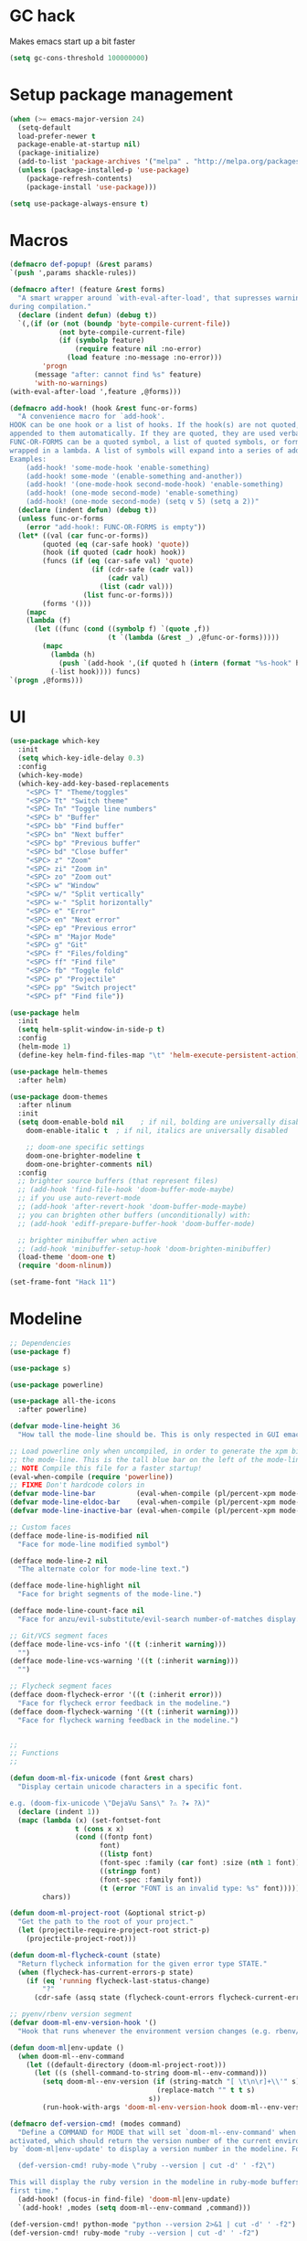* GC hack
  Makes emacs start up a bit faster
  #+BEGIN_SRC emacs-lisp
  (setq gc-cons-threshold 100000000)
  #+END_SRC
* Setup package management
  #+BEGIN_SRC emacs-lisp
  (when (>= emacs-major-version 24)
    (setq-default
    load-prefer-newer t
    package-enable-at-startup nil)
    (package-initialize)
    (add-to-list 'package-archives '("melpa" . "http://melpa.org/packages/") t)
    (unless (package-installed-p 'use-package)
      (package-refresh-contents)
      (package-install 'use-package)))

  (setq use-package-always-ensure t)
  #+END_SRC
* Macros
  #+BEGIN_SRC emacs-lisp
  (defmacro def-popup! (&rest params)
  `(push ',params shackle-rules))

  (defmacro after! (feature &rest forms)
    "A smart wrapper around `with-eval-after-load', that supresses warnings
  during compilation."
    (declare (indent defun) (debug t))
    `(,(if (or (not (boundp 'byte-compile-current-file))
              (not byte-compile-current-file)
              (if (symbolp feature)
                  (require feature nil :no-error)
                (load feature :no-message :no-error)))
          'progn
        (message "after: cannot find %s" feature)
        'with-no-warnings)
  (with-eval-after-load ',feature ,@forms)))

  (defmacro add-hook! (hook &rest func-or-forms)
    "A convenience macro for `add-hook'.
  HOOK can be one hook or a list of hooks. If the hook(s) are not quoted, -hook is
  appended to them automatically. If they are quoted, they are used verbatim.
  FUNC-OR-FORMS can be a quoted symbol, a list of quoted symbols, or forms. Forms will be
  wrapped in a lambda. A list of symbols will expand into a series of add-hook calls.
  Examples:
      (add-hook! 'some-mode-hook 'enable-something)
      (add-hook! some-mode '(enable-something and-another))
      (add-hook! '(one-mode-hook second-mode-hook) 'enable-something)
      (add-hook! (one-mode second-mode) 'enable-something)
      (add-hook! (one-mode second-mode) (setq v 5) (setq a 2))"
    (declare (indent defun) (debug t))
    (unless func-or-forms
      (error "add-hook!: FUNC-OR-FORMS is empty"))
    (let* ((val (car func-or-forms))
          (quoted (eq (car-safe hook) 'quote))
          (hook (if quoted (cadr hook) hook))
          (funcs (if (eq (car-safe val) 'quote)
                      (if (cdr-safe (cadr val))
                          (cadr val)
                        (list (cadr val)))
                    (list func-or-forms)))
          (forms '()))
      (mapc
      (lambda (f)
        (let ((func (cond ((symbolp f) `(quote ,f))
                          (t `(lambda (&rest _) ,@func-or-forms)))))
          (mapc
            (lambda (h)
              (push `(add-hook ',(if quoted h (intern (format "%s-hook" h))) ,func) forms))
            (-list hook)))) funcs)
  `(progn ,@forms)))
  #+END_SRC

* UI
  #+BEGIN_SRC emacs-lisp
  (use-package which-key
    :init
    (setq which-key-idle-delay 0.3)
    :config
    (which-key-mode)
    (which-key-add-key-based-replacements
      "<SPC> T" "Theme/toggles"
      "<SPC> Tt" "Switch theme"
      "<SPC> Tn" "Toggle line numbers"
      "<SPC> b" "Buffer"
      "<SPC> bb" "Find buffer"
      "<SPC> bn" "Next buffer"
      "<SPC> bp" "Previous buffer"
      "<SPC> bd" "Close buffer"
      "<SPC> z" "Zoom"
      "<SPC> zi" "Zoom in"
      "<SPC> zo" "Zoom out"
      "<SPC> w" "Window"
      "<SPC> w/" "Split vertically"
      "<SPC> w-" "Split horizontally"
      "<SPC> e" "Error"
      "<SPC> en" "Next error"
      "<SPC> ep" "Previous error"
      "<SPC> m" "Major Mode"
      "<SPC> g" "Git"
      "<SPC> f" "Files/folding"
      "<SPC> ff" "Find file"
      "<SPC> fb" "Toggle fold"
      "<SPC> p" "Projectile"
      "<SPC> pp" "Switch project"
      "<SPC> pf" "Find file"))

  (use-package helm
    :init
    (setq helm-split-window-in-side-p t)
    :config
    (helm-mode 1)
    (define-key helm-find-files-map "\t" 'helm-execute-persistent-action))

  (use-package helm-themes
    :after helm)

  (use-package doom-themes
    :after nlinum
    :init
    (setq doom-enable-bold nil    ; if nil, bolding are universally disabled
      doom-enable-italic t  ; if nil, italics are universally disabled

      ;; doom-one specific settings
      doom-one-brighter-modeline t
      doom-one-brighter-comments nil)
    :config
    ;; brighter source buffers (that represent files)
    ;; (add-hook 'find-file-hook 'doom-buffer-mode-maybe)
    ;; if you use auto-revert-mode
    ;; (add-hook 'after-revert-hook 'doom-buffer-mode-maybe)
    ;; you can brighten other buffers (unconditionally) with:
    ;; (add-hook 'ediff-prepare-buffer-hook 'doom-buffer-mode)

    ;; brighter minibuffer when active
    ;; (add-hook 'minibuffer-setup-hook 'doom-brighten-minibuffer)
    (load-theme 'doom-one t)
    (require 'doom-nlinum))

  (set-frame-font "Hack 11")
  #+END_SRC
* Modeline
  #+BEGIN_SRC emacs-lisp
  ;; Dependencies
  (use-package f)

  (use-package s)

  (use-package powerline)

  (use-package all-the-icons
    :after powerline)

  (defvar mode-line-height 36
    "How tall the mode-line should be. This is only respected in GUI emacs.")

  ;; Load powerline only when uncompiled, in order to generate the xpm bitmaps for
  ;; the mode-line. This is the tall blue bar on the left of the mode-line.
  ;; NOTE Compile this file for a faster startup!
  (eval-when-compile (require 'powerline))
  ;; FIXME Don't hardcode colors in
  (defvar mode-line-bar          (eval-when-compile (pl/percent-xpm mode-line-height 100 0 100 0 3 "#00B3EF" nil)))
  (defvar mode-line-eldoc-bar    (eval-when-compile (pl/percent-xpm mode-line-height 100 0 100 0 3 "#B3EF00" nil)))
  (defvar mode-line-inactive-bar (eval-when-compile (pl/percent-xpm mode-line-height 100 0 100 0 3 nil nil)))

  ;; Custom faces
  (defface mode-line-is-modified nil
    "Face for mode-line modified symbol")

  (defface mode-line-2 nil
    "The alternate color for mode-line text.")

  (defface mode-line-highlight nil
    "Face for bright segments of the mode-line.")

  (defface mode-line-count-face nil
    "Face for anzu/evil-substitute/evil-search number-of-matches display.")

  ;; Git/VCS segment faces
  (defface mode-line-vcs-info '((t (:inherit warning)))
    "")
  (defface mode-line-vcs-warning '((t (:inherit warning)))
    "")

  ;; Flycheck segment faces
  (defface doom-flycheck-error '((t (:inherit error)))
    "Face for flycheck error feedback in the modeline.")
  (defface doom-flycheck-warning '((t (:inherit warning)))
    "Face for flycheck warning feedback in the modeline.")


  ;;
  ;; Functions
  ;;

  (defun doom-ml-fix-unicode (font &rest chars)
    "Display certain unicode characters in a specific font.

  e.g. (doom-fix-unicode \"DejaVu Sans\" ?⚠ ?★ ?λ)"
    (declare (indent 1))
    (mapc (lambda (x) (set-fontset-font
                  t (cons x x)
                  (cond ((fontp font)
                        font)
                        ((listp font)
                        (font-spec :family (car font) :size (nth 1 font)))
                        ((stringp font)
                        (font-spec :family font))
                        (t (error "FONT is an invalid type: %s" font)))))
          chars))

  (defun doom-ml-project-root (&optional strict-p)
    "Get the path to the root of your project."
    (let (projectile-require-project-root strict-p)
      (projectile-project-root)))

  (defun doom-ml-flycheck-count (state)
    "Return flycheck information for the given error type STATE."
    (when (flycheck-has-current-errors-p state)
      (if (eq 'running flycheck-last-status-change)
          "?"
        (cdr-safe (assq state (flycheck-count-errors flycheck-current-errors))))))

  ;; pyenv/rbenv version segment
  (defvar doom-ml-env-version-hook '()
    "Hook that runs whenever the environment version changes (e.g. rbenv/pyenv)")

  (defun doom-ml|env-update ()
    (when doom-ml--env-command
      (let ((default-directory (doom-ml-project-root)))
        (let ((s (shell-command-to-string doom-ml--env-command)))
          (setq doom-ml--env-version (if (string-match "[ \t\n\r]+\\'" s)
                                      (replace-match "" t t s)
                                    s))
          (run-hook-with-args 'doom-ml-env-version-hook doom-ml--env-version)))))

  (defmacro def-version-cmd! (modes command)
    "Define a COMMAND for MODE that will set `doom-ml--env-command' when that mode is
  activated, which should return the version number of the current environment. It is used
  by `doom-ml|env-update' to display a version number in the modeline. For instance:

    (def-version-cmd! ruby-mode \"ruby --version | cut -d' ' -f2\")

  This will display the ruby version in the modeline in ruby-mode buffers. It is cached the
  first time."
    (add-hook! (focus-in find-file) 'doom-ml|env-update)
    `(add-hook! ,modes (setq doom-ml--env-command ,command)))

  (def-version-cmd! python-mode "python --version 2>&1 | cut -d' ' -f2")
  (def-version-cmd! ruby-mode "ruby --version | cut -d' ' -f2")


  ;;
  ;; Initialization
  ;;

  ;; Where (py|rb)env version strings will be stored
  (defvar-local doom-ml--env-version nil)
  (defvar-local doom-ml--env-command nil)

  ;; Make certain unicode glyphs bigger for the mode-line.
  ;; FIXME Replace with all-the-icons?
  (doom-ml-fix-unicode '("DejaVu Sans Mono" 15) ?✱) ;; modified symbol
  (let ((font "DejaVu Sans Mono for Powerline"))
    (doom-ml-fix-unicode (list font 12) ?)  ;; git symbol
    (doom-ml-fix-unicode (list font 16) ?∄)  ;; non-existent-file symbol
    (doom-ml-fix-unicode (list font 15) ?)) ;; read-only symbol

  ;; So the mode-line can keep track of "the current window"
  (defvar mode-line-selected-window nil)
  (defun doom|set-selected-window (&rest _)
    (let ((window (frame-selected-window)))
      (unless (minibuffer-window-active-p window)
        (setq mode-line-selected-window window))))
  (add-hook 'window-configuration-change-hook #'doom|set-selected-window)
  (add-hook 'focus-in-hook #'doom|set-selected-window)
  (advice-add 'select-window :after 'doom|set-selected-window)
  (advice-add 'select-frame  :after 'doom|set-selected-window)


  ;;
  ;; Mode-line segments
  ;;

  (defun *buffer-path ()
    "Displays the buffer's full path relative to the project root (includes the
  project root). Excludes the file basename. See `*buffer-name' for that."
    (when buffer-file-name
      (propertize
      (f-dirname
        (let ((buffer-path (file-relative-name buffer-file-name (doom-ml-project-root)))
              (max-length (truncate (/ (window-body-width) 1.75))))
          (concat (projectile-project-name) "/"
                  (if (> (length buffer-path) max-length)
                      (let ((path (reverse (split-string buffer-path "/" t)))
                            (output ""))
                        (when (and path (equal "" (car path)))
                          (setq path (cdr path)))
                        (while (and path (<= (length output) (- max-length 4)))
                          (setq output (concat (car path) "/" output))
                          (setq path (cdr path)))
                        (when path
                          (setq output (concat "../" output)))
                        (when (string-suffix-p "/" output)
                          (setq output (substring output 0 -1)))
                        output)
                    buffer-path))))
      'face (if active 'mode-line-2))))

  (defun *buffer-name ()
    "The buffer's base name or id."
    ;; FIXME Don't show uniquify tags
    (s-trim-left (format-mode-line "%b")))

  (defun *buffer-pwd ()
    "Displays `default-directory', for special buffers like the scratch buffer."
    (propertize
    (concat "[" (abbreviate-file-name default-directory) "]")
    'face 'mode-line-2))

  (defun *buffer-state ()
    "Displays symbols representing the buffer's state
  (non-existent/modified/read-only)"
    (when buffer-file-name
      (propertize
      (concat (if (not (file-exists-p buffer-file-name))
                  "∄"
                (if (buffer-modified-p) "✱"))
              (if buffer-read-only ""))
      'face 'mode-line-is-modified)))

  (defun *buffer-encoding-abbrev ()
    "The line ending convention used in the buffer."
    (if (memq buffer-file-coding-system '(utf-8 utf-8-unix))
        ""
      (symbol-name buffer-file-coding-system)))

  (defun *major-mode ()
    "The major mode, including process, environment and text-scale info."
    (concat (format-mode-line mode-name)
            (if (stringp mode-line-process) mode-line-process)
            (if doom-ml--env-version (concat " " doom-ml--env-version))
            (and (featurep 'face-remap)
                (/= text-scale-mode-amount 0)
                (format " (%+d)" text-scale-mode-amount))))

  (defun *vc ()
    "Displays the current branch, colored based on its state."
    (when vc-mode
      (let ((backend (concat " " (substring vc-mode (+ 2 (length (symbol-name (vc-backend buffer-file-name)))))))
            (face (let ((state (vc-state buffer-file-name)))
                    (cond ((memq state '(edited added))
                          'mode-line-vcs-info)
                          ((memq state '(removed needs-merge needs-update conflict removed unregistered))
                          'mode-line-vcs-warning)))))
        (if active
            (propertize backend 'face face)
          backend))))

  (defvar-local doom--flycheck-err-cache nil "")
  (defvar-local doom--flycheck-cache nil "")
  (defun *flycheck ()
    "Persistent and cached flycheck indicators in the mode-line."
    (when (and (featurep 'flycheck)
              flycheck-mode
              (or flycheck-current-errors
                  (eq 'running flycheck-last-status-change)))
      (or (and (or (eq doom--flycheck-err-cache doom--flycheck-cache)
                  (memq flycheck-last-status-change '(running not-checked)))
              doom--flycheck-cache)
          (and (setq doom--flycheck-err-cache flycheck-current-errors)
              (setq doom--flycheck-cache
                    (let ((fe (doom-ml-flycheck-count 'error))
                          (fw (doom-ml-flycheck-count 'warning)))
                      (concat
                        (if fe (propertize (format " •%d " fe)
                                          'face (if active
                                                    'doom-flycheck-error
                                                  'mode-line)))
                        (if fw (propertize (format " •%d " fw)
                                          'face (if active
                                                    'doom-flycheck-warning
                                                  'mode-line))))))))))

  (defun *selection-info ()
    "Information about the current selection, such as how many characters and
  lines are selected, or the NxM dimensions of a block selection."
    (when (and active (evil-visual-state-p))
      (propertize
      (let ((reg-beg (region-beginning))
            (reg-end (region-end))
            (evil (eq 'visual evil-state)))
        (let ((lines (count-lines reg-beg (min (1+ reg-end) (point-max))))
              (chars (- (1+ reg-end) reg-beg))
              (cols (1+ (abs (- (evil-column reg-end)
                                (evil-column reg-beg))))))
          (cond
            ;; rectangle selection
            ((or (bound-and-true-p rectangle-mark-mode)
                (and evil (eq 'block evil-visual-selection)))
            (format " %dx%dB " lines (if evil cols (1- cols))))
            ;; line selection
            ((or (> lines 1) (eq 'line evil-visual-selection))
            (if (and (eq evil-state 'visual) (eq evil-this-type 'line))
                (format " %dL " lines)
              (format " %dC %dL " chars lines)))
            (t (format " %dC " (if evil chars (1- chars)))))))
      'face 'mode-line-highlight)))

  (defun *macro-recording ()
    "Display current macro being recorded."
    (when (and active defining-kbd-macro)
      (propertize
      (format " %s ▶ " (char-to-string evil-this-macro))
      'face 'mode-line-highlight)))

  (make-variable-buffer-local 'anzu--state)
  (defun *anzu ()
    "Show the current match number and the total number of matches. Requires anzu
  to be enabled."
    (when (and (featurep 'evil) (featurep 'evil-anzu) (evil-ex-hl-active-p 'evil-ex-search))
      (propertize
      (format " %s/%d%s "
              anzu--current-position anzu--total-matched
              (if anzu--overflow-p "+" ""))
      'face (if active 'mode-line-count-face))))

  (defun *evil-substitute ()
    "Show number of :s matches in real time."
    (when (and (featurep 'evil) (evil-ex-p) (evil-ex-hl-active-p 'evil-ex-substitute))
      (propertize
      (let ((range (if evil-ex-range
                        (cons (car evil-ex-range) (cadr evil-ex-range))
                      (cons (line-beginning-position) (line-end-position))))
            (pattern (car-safe (evil-delimited-arguments evil-ex-argument 2))))
        (if pattern
            (format " %s matches "
                    (count-matches pattern (car range) (cdr range))
                    evil-ex-argument)
          " ... "))
      'face (if active 'mode-line-count-face))))

  (defun *iedit ()
    "Show the number of iedit regions matches + what match you're on."
    (when (bound-and-true-p iedit-mode)
      (propertize
      (let ((this-oc (let (message-log-max) (iedit-find-current-occurrence-overlay)))
            (length (or (ignore-errors (length iedit-occurrences-overlays)) 0)))
        (format
          " %s/%s "
          (save-excursion
            (unless this-oc
              (iedit-prev-occurrence)
              (setq this-oc (iedit-find-current-occurrence-overlay)))
            (if this-oc
                ;; NOTE: Not terribly reliable
                (- length (-elem-index this-oc iedit-occurrences-overlays))
              "-"))
          length))
      'face (if active 'mode-line-count-face))))

  (defun *buffer-position ()
    "A more vim-like buffer position."
    (let ((start (window-start))
          (end (window-end))
          (pend (point-max)))
      (if (and (= start 1)
              (= end pend))
          ":All"
        (cond ((= start 1) ":Top")
              ((= end pend) ":Bot")
              (t (format ":%d%%%%" (/ end 0.01 pend)))))))

  ;;;;;;;;;;;;;;;;;;;;;;;;;;;;;;;;;;;;;;;;

  (defun doom-mode-line (&optional id)
    `(:eval
      (let* ((active (eq (selected-window) mode-line-selected-window))
            (lhs (list (propertize " " 'display (if active mode-line-bar mode-line-inactive-bar))
                        (*flycheck)
                        (*macro-recording)
                        (*selection-info)
                        (*anzu)
                        (*evil-substitute)
                        (*iedit)
                        " "
                        (*buffer-path)
                        (*buffer-name)
                        " "
                        (*buffer-state)
                        ,(if (eq id 'scratch) '(*buffer-pwd))))
            (rhs (list (*vc)
                        "  " (*major-mode) "  "
                        (propertize
                        (concat "(%l,%c) " (*buffer-position))
                        'face (if active 'mode-line-2))))
            (middle (propertize
                      " " 'display `((space :align-to (- (+ right right-fringe right-margin)
                                                        ,(1+ (string-width (format-mode-line rhs)))))))))
        (with-demoted-errors "Mode-line error: %s" (list lhs middle rhs)))))

  (setq-default mode-line-format (doom-mode-line))
  #+END_SRC

* Misc
  #+BEGIN_SRC emacs-lisp
  (setq mouse-wheel-scroll-amount '(2 ((shift) . 2))) ;; one line at a time
  (setq mouse-wheel-progressive-speed nil) ;; don't accelerate scrolling
  (setq mouse-wheel-follow-mouse 't) ;; scroll window under mouse
  (setq scroll-step 1) ;; keyboard scroll one line at a time

  (setq-default indent-tabs-mode nil)

  (setq show-paren-delay 0)
  (show-paren-mode t)
  (setq show-paren-style 'parenthesis)

  (add-hook 'prog-mode-hook #'hs-minor-mode)

  (when window-system
    (menu-bar-mode 0)                              ; Disable the menu bar
    (blink-cursor-mode 0)                          ; Disable the cursor blinking
    (scroll-bar-mode 0)                            ; Disable the scroll bar
    (tool-bar-mode 0)                              ; Disable the tool bar
    (tooltip-mode 0))                              ; Disable the tooltips

  (setq-default fringes-outside-margins t)


  ;; Stop emacs from making a mess
  (setq auto-save-file-name-transforms
            `((".*" ,(concat user-emacs-directory "auto-save/") t))) 
  (setq backup-directory-alist
        `(("." . ,(expand-file-name
                  (concat user-emacs-directory "backups")))))

  (use-package nlinum
    :config
    (global-nlinum-mode 1)
    (defun nlinum-mode-margin-hook ()
      (when nlinum-mode
        (setq-local nlinum-format "%d ")))
    (add-hook 'nlinum-mode-hook #'nlinum-mode-margin-hook))

  (use-package eyebrowse
    :config
    (eyebrowse-mode t))

  (use-package evil-vimish-fold
    :after evil
    :config
    (evil-vimish-fold-mode 1))

  (use-package shackle
    :init
    (setq helm-display-function 'pop-to-buffer) ; make helm play nice
    (setq shackle-rules '(("\\`\\*helm.*?\\*\\'" :regexp t :align t :size 0.4)))
    (setq shackle-default-rule '(:same t)))

  (use-package exec-path-from-shell
    :config
    (exec-path-from-shell-initialize))

  ;;
  ;; Electric pairs
  ;;
  (electric-pair-mode)
  #+END_SRC

* Evil
  #+BEGIN_SRC emacs-lisp
  (use-package evil
    :init
    (setq evil-shift-width 2)
    :config
    (fset 'evil-visual-update-x-selection 'ignore)
    (evil-mode 1)

    (define-key evil-normal-state-map (kbd "C-h") 'evil-window-left)
      (define-key evil-normal-state-map (kbd "C-j") 'evil-window-down)
      (define-key evil-normal-state-map (kbd "C-k") 'evil-window-up)
      (define-key evil-normal-state-map (kbd "C-l") 'evil-window-right)

    (defun minibuffer-keyboard-quit ()
      "Abort recursive edit.
      In Delete Selection mode, if the mark is active, just deactivate it;
      then it takes a second \\[keyboard-quit] to abort the minibuffer."
      (interactive)
      (if (and delete-selection-mode transient-mark-mode mark-active)
        (setq deactivate-mark  t)
        (when (get-buffer "*Completions*") (delete-windows-on "*Completions*"))
        (abort-recursive-edit)))
    (define-key evil-normal-state-map [escape] 'keyboard-quit)
    (define-key evil-visual-state-map [escape] 'keyboard-quit)
    (define-key minibuffer-local-map [escape] 'minibuffer-keyboard-quit)
    (define-key minibuffer-local-ns-map [escape] 'minibuffer-keyboard-quit)
    (define-key minibuffer-local-completion-map [escape] 'minibuffer-keyboard-quit)
    (define-key minibuffer-local-must-match-map [escape] 'minibuffer-keyboard-quit)
    (define-key minibuffer-local-isearch-map [escape] 'minibuffer-keyboard-quit)
    (global-set-key [escape] 'evil-exit-emacs-state)

    (use-package evil-leader
      :init
      (defun f-edit-config()
        (interactive)
        (find-file "~/.emacs.d/init.el"))

      (defun f-reload-config()
        (interactive)
        (load-file "~/.emacs.d/init.el")
        (evil-leader-mode))
      :config
      (global-evil-leader-mode)

      ; Overload shifts so that they don't lose the selection
      (define-key evil-visual-state-map (kbd ">") 'felipe/evil-shift-right-visual)
      (define-key evil-visual-state-map (kbd "<") 'felipe/evil-shift-left-visual)
      (define-key evil-visual-state-map [tab] 'felipe/evil-shift-right-visual)
      (define-key evil-visual-state-map [S-tab] 'felipe/evil-shift-left-visual)

      (defun felipe/evil-shift-left-visual ()
        (interactive)
        (evil-shift-left (region-beginning) (region-end))
        (evil-normal-state)
        (evil-visual-restore))

      (defun felipe/evil-shift-right-visual ()
        (interactive)
        (evil-shift-right (region-beginning) (region-end))
        (evil-normal-state)
        (evil-visual-restore))

      (evil-leader/set-leader "<SPC>")
      (evil-leader/set-key
        "Tt" 'helm-themes
        "Tn" 'nlinum-mode
        "zz" 'text-scale-adjust
        "zi" 'text-scale-increase
        "zo" 'text-scale-decrease
        "ff" 'helm-find-files
        "fb" 'hs-toggle-hiding
        "fed" 'f-edit-config
        "fer" 'f-reload-config
        "bb" 'helm-buffers-list
        "bd" 'kill-this-buffer
        "bn" 'next-buffer
        "bp" 'previous-buffer
        "w/" 'split-window-right
        "w-" 'split-window-below
        "wd" 'delete-window
        "en" 'flycheck-next-error
        "ep" 'flycheck-previous-error))

    (use-package evil-commentary))
  #+END_SRC

* Projectile
  #+BEGIN_SRC emacs-lisp
  (use-package projectile)

  (use-package helm-projectile
    :after projectile
    :config
    (evil-leader/set-key
      "pp" 'helm-projectile-switch-project
      "pf" 'helm-projectile-find-file))
  #+END_SRC

* Snippets
  #+BEGIN_SRC emacs-lisp
  (use-package yasnippet
    :init
    (setq yas-snippet-dirs
          '("~/.emacs.d/yasnippet-snippets"
            "~/.emacs.d/snippets"))
    :config
    (yas-global-mode 1))
  #+END_SRC

* Flycheck
  #+BEGIN_SRC emacs-lisp
  (use-package flycheck
    :init
    (setq flycheck-highlighting-mode 'symbols)
    (with-eval-after-load 'flycheck
      (setq-default flycheck-disabled-checkers '(emacs-lisp-checkdoc)))
    :config
    (global-flycheck-mode)
    (use-package flycheck-pos-tip
      :config
      (flycheck-pos-tip-mode)))
  #+END_SRC

* Company
  #+BEGIN_SRC emacs-lisp
  (use-package company
    :init
    (setq company-tooltip-align-annotations t)
    :config
    (global-company-mode))
  #+END_SRC

* LSP
  #+BEGIN_SRC emacs-lisp
  (use-package lsp-mode
    :config
    (global-lsp-mode t)
    (with-eval-after-load 'lsp-mode
        (require 'lsp-flycheck)))
  #+END_SRC

* Languages
** Org
   #+BEGIN_SRC emacs-lisp
   (use-package org-bullets
     :init
     (add-hook 'org-mode-hook (lambda ()
                               (nlinum-mode 0)
                               (org-bullets-mode 1))))
   (setq org-src-fontify-natively t)
   (setq org-log-done 'time)
   #+END_SRC
** Rust
   #+BEGIN_SRC emacs-lisp
    (use-package rust-mode
      :after evil-leader
      :config

      (use-package racer
        :after company
        :config
        (add-hook 'rust-mode-hook #'racer-mode)
        (add-hook 'racer-mode-hook #'eldoc-mode)
        (add-hook 'racer-mode-hook #'company-mode))

      (use-package flycheck-rust
        :after flycheck
        :config
        (add-hook 'flycheck-mode-hook #'flycheck-rust-setup))

      (evil-leader/set-key-for-mode 'rust-mode
        "mb" 'cargo-process-build
        "mr" 'cargo-process-run
        "mf" 'rust-format-buffer)

      (define-key rust-mode-map (kbd "TAB") #'company-indent-or-complete-common))

    (use-package cargo
      :after rust-mode
      :config
      (add-hook 'rust-mode-hook 'cargo-minor-mode))
   #+END_SRC
** Python
   #+BEGIN_SRC emacs-lisp
    (use-package elpy
      :config
      (elpy-enable)
      (setq elpy-modules (delete 'elpy-module-highlight-indentation elpy-modules)))
   #+END_SRC
** Lua
   #+BEGIN_SRC emacs-lisp
    (use-package lua-mode
      :after evil-leader
      :init
      (setq lua-indent-level 2)
      :config
      (use-package company-lua
        :after company
        :config
        (add-to-list 'company-backends 'company-lua))
      (evil-leader/set-key-for-mode 'lua-mode
          "mr" (lambda ()
                  (interactive)
                  (let ((app-root (locate-dominating-file (buffer-file-name) "main.lua")))
                  (shell-command (format "love %s &" app-root))))))
   #+END_SRC
** Javascript
   #+BEGIN_SRC emacs-lisp
    (use-package js2-mode
      :init
      (setq js2-highlight-level 3)
      :config
      (add-to-list 'auto-mode-alist '("\\.js\\'" . js2-mode)))
   #+END_SRC
** C/C++
   #+BEGIN_SRC emacs-lisp
    (use-package irony
      :after evil-leader
      :config
      (add-hook 'c++-mode-hook 'irony-mode)
      (add-hook 'c-mode-hook 'irony-mode)
      (add-hook 'irony-mode-hook 'irony-cdb-autosetup-compile-options)
      (use-package company-irony
        :after company
        :config
        (eval-after-load 'company
          '(add-to-list 'company-backends 'company-irony)))
      (use-package irony-eldoc)
      (use-package clang-format))

    (add-to-list 'auto-mode-alist '("\\.h\\'" . c++-mode))

    (evil-leader/set-key-for-mode 'c++-mode
      "mf" 'clang-format-buffer
      "ms" 'ff-find-other-file)

    (add-hook 'c++-mode-hook (lambda () (setq flycheck-clang-language-standard "c++14")))
   #+END_SRC
** Haskell
   #+BEGIN_SRC emacs-lisp
    (use-package intero
      :config
      (add-hook 'haskell-mode-hook 'intero-mode))
   #+END_SRC
** Emacs lisp
   #+BEGIN_SRC emacs-lisp
    (use-package elisp-format)
   #+END_SRC
** Typescript
   #+BEGIN_SRC emacs-lisp
    (use-package tide
      :after company
      :config
      (defun setup-tide-mode ()
        (interactive)
        (tide-setup))

      ;; formats the buffer before saving
      (add-hook 'before-save-hook 'tide-format-before-save)

      (add-hook 'typescript-mode-hook #'setup-tide-mode)

      (evil-leader/set-key-for-mode 'typescript-mode
        "mf" 'tide-format
        "mg" 'tide-goto-reference))
   #+END_SRC
** Web languages (markup, etc)
   #+BEGIN_SRC emacs-lisp
    (use-package web-mode)
    (use-package pug-mode)
    (use-package scss-mode)
   #+END_SRC
** Shaders
   #+BEGIN_SRC emacs-lisp
    (use-package glsl-mode)
   #+END_SRC
** Go
   #+BEGIN_SRC emacs-lisp
    (use-package go-mode
      :config
      (evil-leader/set-key-for-mode 'go-mode
        "mf" 'gofmt
        "mi" 'go-import-add)
      (use-package golint
        :after flycheck)
      (use-package company-go
        :config
        (add-hook 'go-mode-hook (lambda ()
                                  (set (make-local-variable 'company-backends) '(company-go))
                                  (company-mode))))
      (use-package go-eldoc
        :config
        (add-hook 'go-mode-hook 'go-eldoc-setup)))
   #+END_SRC
* Indentation
  #+BEGIN_SRC emacs-lisp
  (add-hook 'rust-mode-hook
    (function (lambda ()
      (setq tab-width 4)
      (setq evil-shift-width 4))))

  (add-hook 'python-mode-hook
    (function (lambda ()
      (setq tab-width 4)
      (setq evil-shift-width 4))))

  (add-hook 'emacs-lisp-mode-hook
    (function (lambda ()
      (setq tab-width 2)
      (setq evil-shift-width 2))))

  (add-hook 'js2-mode-hook
    (function (lambda ()
      (setq js2-basic-offset 2)
      (setq js-indent-level 2)
      (setq evil-shift-width 2))))

  (add-hook 'js-mode-hook
    (function (lambda ()
      (setq js2-basic-offset 2)
      (setq js-indent-level 2)
      (setq evil-shift-width 2))))

  (add-hook 'c++-mode
    (function (lambda ()
      (setq tab-width 2)
      (setq c-basic-offset 2)
      (setq evil-shift-width 2))))

  (add-hook 'lua-mode
    (function (lambda ()
      (setq tab-width 2)
      (setq evil-shift-width 2))))
  #+END_SRC
  
